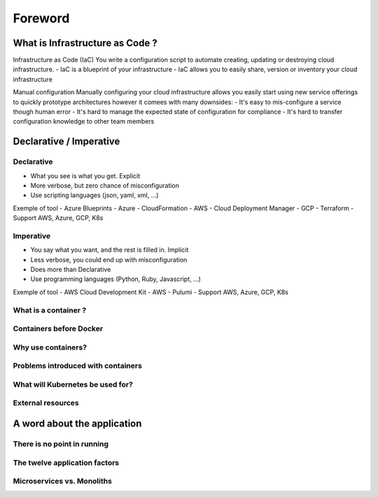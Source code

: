 Foreword
++++++++

What is Infrastructure as Code ?
================================

Infrastructure as Code (IaC)
You write a configuration script to automate creating, updating or destroying cloud infrastructure.
- IaC is a blueprint of your infrastructure
- IaC allows you to easily share, version or inventory your cloud infrastructure

Manual configuration
Manually configuring your cloud infrastructure allows you easily start using new service offerings to quickly prototype architectures however it comees with many downsides:
- It's easy to mis-configure a service though human error
- It's hard to manage the expected state of configuration for compliance
- It's hard to transfer configuration knowledge to other team members

Declarative / Imperative
========================

Declarative
-----------
- What you see is what you get. Explicit
- More verbose, but zero chance of misconfiguration
- Use scripting languages (json, yaml, xml, ...)

Exemple of tool
- Azure Blueprints - Azure
- CloudFormation - AWS
- Cloud Deployment Manager - GCP
- Terraform - Support AWS, Azure, GCP, K8s

Imperative
----------
- You say what you want, and the rest is filled in. Implicit
- Less verbose, you could end up with misconfiguration
- Does more than Declarative
- Use programming languages (Python, Ruby, Javascript, ...)

Exemple of tool
- AWS Cloud Development Kit - AWS
- Pulumi - Support AWS, Azure, GCP, K8s


What is a container ?
---------------------
Containers before Docker
------------------------
Why use containers?
-------------------
Problems introduced with containers
-----------------------------------
What will Kubernetes be used for?
---------------------------------
External resources
------------------

A word about the application
============================

There is no point in running
----------------------------
The twelve application factors
------------------------------
Microservices vs. Monoliths
---------------------------